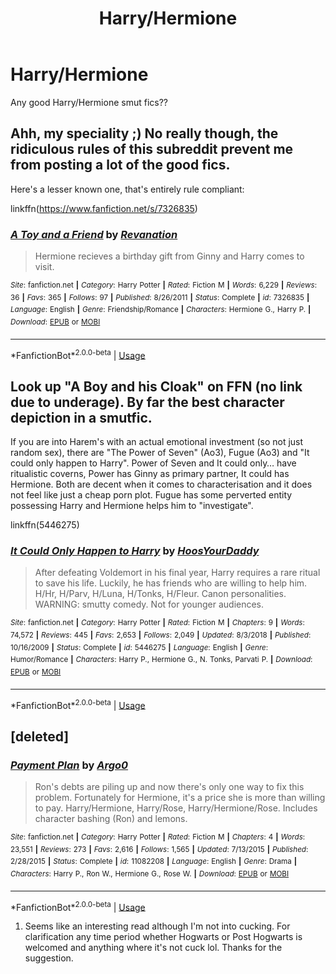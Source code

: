#+TITLE: Harry/Hermione

* Harry/Hermione
:PROPERTIES:
:Author: nonameforthisguy
:Score: 9
:DateUnix: 1548629511.0
:DateShort: 2019-Jan-28
:END:
Any good Harry/Hermione smut fics??


** Ahh, my speciality ;) No really though, the ridiculous rules of this subreddit prevent me from posting a lot of the good fics.

Here's a lesser known one, that's entirely rule compliant:

linkffn([[https://www.fanfiction.net/s/7326835]])
:PROPERTIES:
:Author: Deathcrow
:Score: 4
:DateUnix: 1548672486.0
:DateShort: 2019-Jan-28
:END:

*** [[https://www.fanfiction.net/s/7326835/1/][*/A Toy and a Friend/*]] by [[https://www.fanfiction.net/u/1921510/Revanation][/Revanation/]]

#+begin_quote
  Hermione recieves a birthday gift from Ginny and Harry comes to visit.
#+end_quote

^{/Site/:} ^{fanfiction.net} ^{*|*} ^{/Category/:} ^{Harry} ^{Potter} ^{*|*} ^{/Rated/:} ^{Fiction} ^{M} ^{*|*} ^{/Words/:} ^{6,229} ^{*|*} ^{/Reviews/:} ^{36} ^{*|*} ^{/Favs/:} ^{365} ^{*|*} ^{/Follows/:} ^{97} ^{*|*} ^{/Published/:} ^{8/26/2011} ^{*|*} ^{/Status/:} ^{Complete} ^{*|*} ^{/id/:} ^{7326835} ^{*|*} ^{/Language/:} ^{English} ^{*|*} ^{/Genre/:} ^{Friendship/Romance} ^{*|*} ^{/Characters/:} ^{Hermione} ^{G.,} ^{Harry} ^{P.} ^{*|*} ^{/Download/:} ^{[[http://www.ff2ebook.com/old/ffn-bot/index.php?id=7326835&source=ff&filetype=epub][EPUB]]} ^{or} ^{[[http://www.ff2ebook.com/old/ffn-bot/index.php?id=7326835&source=ff&filetype=mobi][MOBI]]}

--------------

*FanfictionBot*^{2.0.0-beta} | [[https://github.com/tusing/reddit-ffn-bot/wiki/Usage][Usage]]
:PROPERTIES:
:Author: FanfictionBot
:Score: 1
:DateUnix: 1548672515.0
:DateShort: 2019-Jan-28
:END:


** Look up "A Boy and his Cloak" on FFN (no link due to underage). By far the best character depiction in a smutfic.

If you are into Harem's with an actual emotional investment (so not just random sex), there are "The Power of Seven" (Ao3), Fugue (Ao3) and "It could only happen to Harry". Power of Seven and It could only... have ritualistic coverns, Power has Ginny as primary partner, It could has Hermione. Both are decent when it comes to characterisation and it does not feel like just a cheap porn plot. Fugue has some perverted entity possessing Harry and Hermione helps him to "investigate".

linkffn(5446275)
:PROPERTIES:
:Author: Hellstrike
:Score: 6
:DateUnix: 1548635421.0
:DateShort: 2019-Jan-28
:END:

*** [[https://www.fanfiction.net/s/5446275/1/][*/It Could Only Happen to Harry/*]] by [[https://www.fanfiction.net/u/2114636/HoosYourDaddy][/HoosYourDaddy/]]

#+begin_quote
  After defeating Voldemort in his final year, Harry requires a rare ritual to save his life. Luckily, he has friends who are willing to help him. H/Hr, H/Parv, H/Luna, H/Tonks, H/Fleur. Canon personalities. WARNING: smutty comedy. Not for younger audiences.
#+end_quote

^{/Site/:} ^{fanfiction.net} ^{*|*} ^{/Category/:} ^{Harry} ^{Potter} ^{*|*} ^{/Rated/:} ^{Fiction} ^{M} ^{*|*} ^{/Chapters/:} ^{9} ^{*|*} ^{/Words/:} ^{74,572} ^{*|*} ^{/Reviews/:} ^{445} ^{*|*} ^{/Favs/:} ^{2,653} ^{*|*} ^{/Follows/:} ^{2,049} ^{*|*} ^{/Updated/:} ^{8/3/2018} ^{*|*} ^{/Published/:} ^{10/16/2009} ^{*|*} ^{/Status/:} ^{Complete} ^{*|*} ^{/id/:} ^{5446275} ^{*|*} ^{/Language/:} ^{English} ^{*|*} ^{/Genre/:} ^{Humor/Romance} ^{*|*} ^{/Characters/:} ^{Harry} ^{P.,} ^{Hermione} ^{G.,} ^{N.} ^{Tonks,} ^{Parvati} ^{P.} ^{*|*} ^{/Download/:} ^{[[http://www.ff2ebook.com/old/ffn-bot/index.php?id=5446275&source=ff&filetype=epub][EPUB]]} ^{or} ^{[[http://www.ff2ebook.com/old/ffn-bot/index.php?id=5446275&source=ff&filetype=mobi][MOBI]]}

--------------

*FanfictionBot*^{2.0.0-beta} | [[https://github.com/tusing/reddit-ffn-bot/wiki/Usage][Usage]]
:PROPERTIES:
:Author: FanfictionBot
:Score: 1
:DateUnix: 1548635432.0
:DateShort: 2019-Jan-28
:END:


** [deleted]
:PROPERTIES:
:Score: 0
:DateUnix: 1548632964.0
:DateShort: 2019-Jan-28
:END:

*** [[https://www.fanfiction.net/s/11082208/1/][*/Payment Plan/*]] by [[https://www.fanfiction.net/u/3399412/Argo0][/Argo0/]]

#+begin_quote
  Ron's debts are piling up and now there's only one way to fix this problem. Fortunately for Hermione, it's a price she is more than willing to pay. Harry/Hermione, Harry/Rose, Harry/Hermione/Rose. Includes character bashing (Ron) and lemons.
#+end_quote

^{/Site/:} ^{fanfiction.net} ^{*|*} ^{/Category/:} ^{Harry} ^{Potter} ^{*|*} ^{/Rated/:} ^{Fiction} ^{M} ^{*|*} ^{/Chapters/:} ^{4} ^{*|*} ^{/Words/:} ^{23,551} ^{*|*} ^{/Reviews/:} ^{273} ^{*|*} ^{/Favs/:} ^{2,616} ^{*|*} ^{/Follows/:} ^{1,565} ^{*|*} ^{/Updated/:} ^{7/13/2015} ^{*|*} ^{/Published/:} ^{2/28/2015} ^{*|*} ^{/Status/:} ^{Complete} ^{*|*} ^{/id/:} ^{11082208} ^{*|*} ^{/Language/:} ^{English} ^{*|*} ^{/Genre/:} ^{Drama} ^{*|*} ^{/Characters/:} ^{Harry} ^{P.,} ^{Ron} ^{W.,} ^{Hermione} ^{G.,} ^{Rose} ^{W.} ^{*|*} ^{/Download/:} ^{[[http://www.ff2ebook.com/old/ffn-bot/index.php?id=11082208&source=ff&filetype=epub][EPUB]]} ^{or} ^{[[http://www.ff2ebook.com/old/ffn-bot/index.php?id=11082208&source=ff&filetype=mobi][MOBI]]}

--------------

*FanfictionBot*^{2.0.0-beta} | [[https://github.com/tusing/reddit-ffn-bot/wiki/Usage][Usage]]
:PROPERTIES:
:Author: FanfictionBot
:Score: 2
:DateUnix: 1548633009.0
:DateShort: 2019-Jan-28
:END:

**** Seems like an interesting read although I'm not into cucking. For clarification any time period whether Hogwarts or Post Hogwarts is welcomed and anything where it's not cuck lol. Thanks for the suggestion.
:PROPERTIES:
:Author: nonameforthisguy
:Score: 2
:DateUnix: 1548633664.0
:DateShort: 2019-Jan-28
:END:
